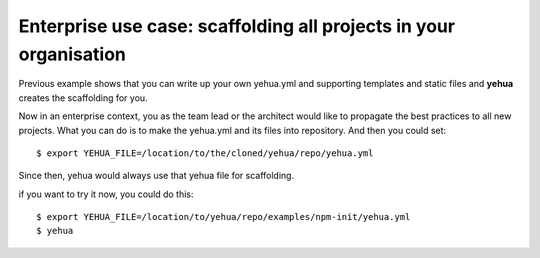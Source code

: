 Enterprise use case: scaffolding all projects in your organisation
================================================================================

Previous example shows that you can write up your own yehua.yml and supporting
templates and static files and **yehua** creates the scaffolding for you.

Now in an enterprise context, you as the team lead or the architect would like
to propagate the best practices to all new projects. What you can do is to
make the yehua.yml and its files into repository. And then you could set::

   $ export YEHUA_FILE=/location/to/the/cloned/yehua/repo/yehua.yml

Since then, yehua would always use that yehua file for scaffolding.

if you want to try it now, you could do this::

   $ export YEHUA_FILE=/location/to/yehua/repo/examples/npm-init/yehua.yml
   $ yehua
